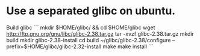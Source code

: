 * Use a separated glibc on ubuntu. 
Build glibc 
```
mkdir $HOME/glibc/ && cd $HOME/glibc
wget http://ftp.gnu.org/gnu/libc/glibc-2.38.tar.gz
tar -xvzf glibc-2.38.tar.gz
mkdir build
mkdir glibc-2.38-install
cd build
~/glibc/glibc-2.38/configure --prefix=$HOME/glibc/glibc-2.32-install
make
make install
```
